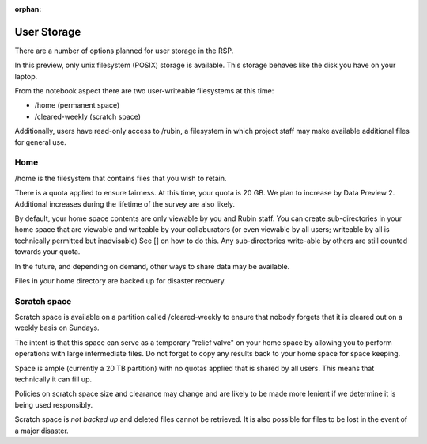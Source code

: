 :orphan:

============
User Storage
============

.. jinja:: rsp

    {% if env.is_primary %}

    {% else %}

   .. important::

      Documentation for |rsp-at| storage is pending.

      This section does not apply to the selected deployment at this time

    {% endif %}

There are a number of options planned for user storage in the RSP.

In this preview, only unix filesystem (POSIX) storage is available.
This storage behaves like the disk you have on your laptop.

From the notebook aspect there are two user-writeable filesystems at this time:

* /home (permanent space)
* /cleared-weekly (scratch space)

Additionally, users have read-only access to /rubin, a filesystem in which project staff may make available additional files for general use.

Home
-----

/home is the filesystem that contains files that you wish to retain.

There is a quota applied to ensure fairness.
At this time, your quota is 20 GB.
We plan to increase by Data Preview 2.
Additional increases during the lifetime of the survey are also likely.

By default, your home space contents are only viewable by you and Rubin staff.
You can create sub-directories in your home space that are viewable and writeable by your collaburators (or even viewable by all users; writeable by all is technically permitted but inadvisable)
See [] on how to do this.
Any sub-directories write-able by others are still counted towards your quota.

In the future, and depending on demand, other ways to share data may be available.

Files in your home directory are backed up for disaster recovery.

Scratch space
-------------

Scratch space is available on a partition called /cleared-weekly to ensure that nobody forgets that it is cleared out on a weekly basis on Sundays.

The intent is that this space can serve as a temporary "relief valve" on your home space by allowing you to perform operations with large intermediate files.
Do not forget to copy any results back to your home space for space keeping.

Space is ample (currently a 20 TB partition) with no quotas applied that is shared by all users.
This means that technically it can fill up.

Policies on scratch space size and clearance may change and are likely to be made more lenient if we determine it is being used responsibly.

Scratch space is *not backed up* and deleted files cannot be retrieved.
It is also possible for files to be lost in the event of a major disaster.
